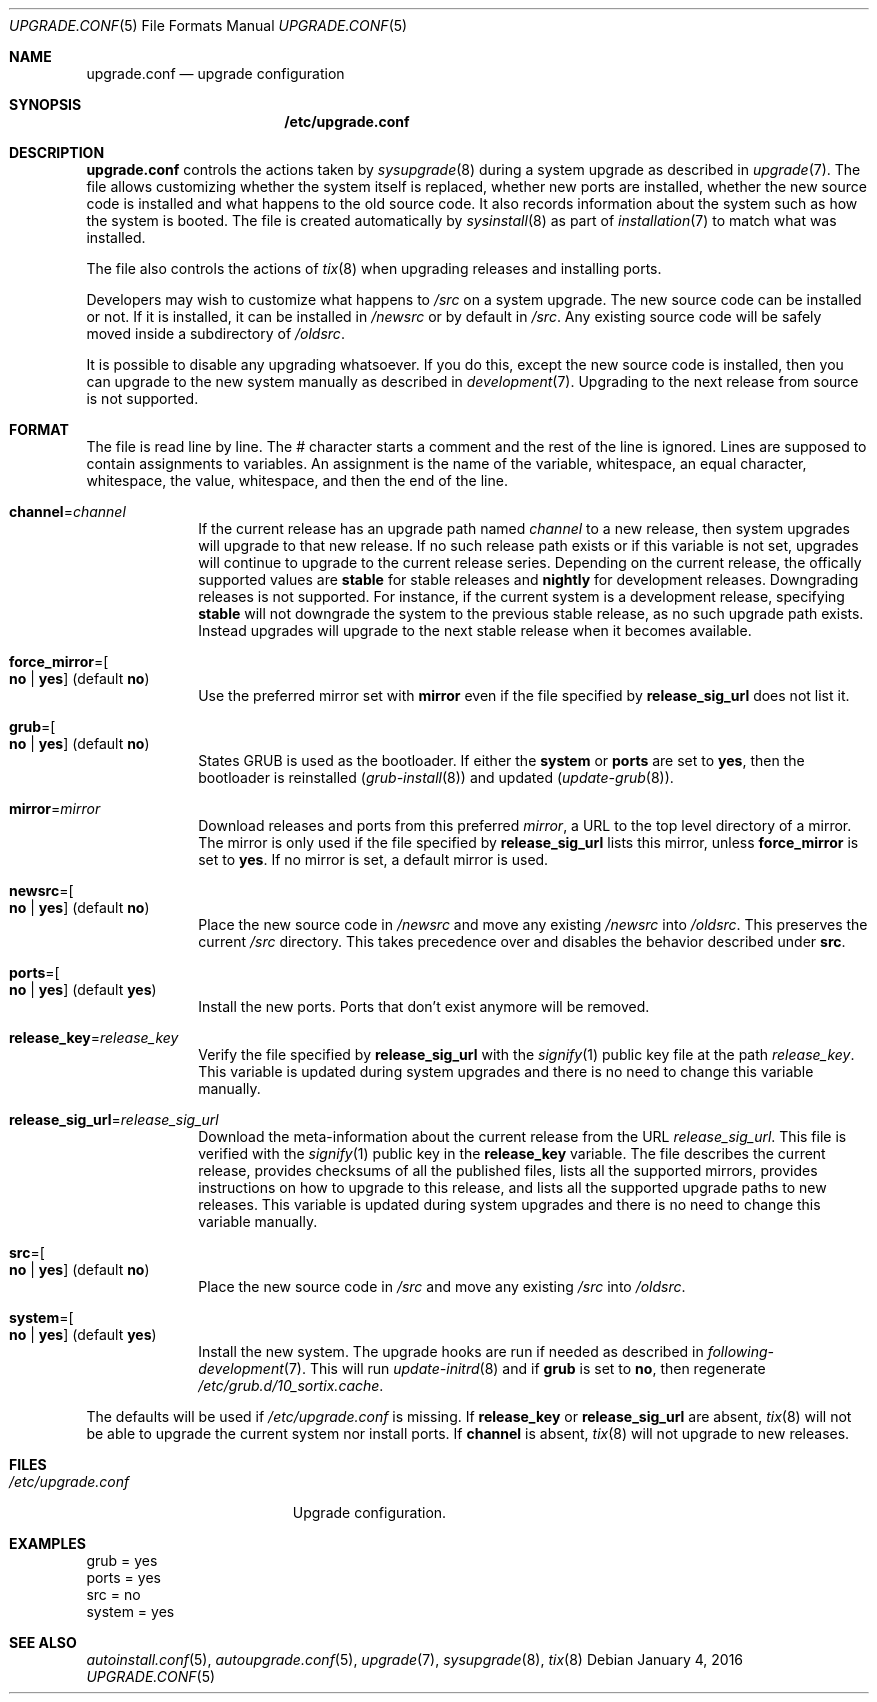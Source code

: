 .Dd January 4, 2016
.Dt UPGRADE.CONF 5
.Os
.Sh NAME
.Nm upgrade.conf
.Nd upgrade configuration
.Sh SYNOPSIS
.Nm /etc/upgrade.conf
.Sh DESCRIPTION
.Nm upgrade.conf
controls the actions taken by
.Xr sysupgrade 8
during a system upgrade as described in
.Xr upgrade 7 .
The file allows customizing whether the system itself is replaced, whether new
ports are installed, whether the new source code is installed and what happens
to the old source code.
It also records information about the system such as how the system is booted.
The file is created automatically by
.Xr sysinstall 8
as part of
.Xr installation 7
to match what was installed.
.Pp
The file also controls the actions of
.Xr tix 8
when upgrading releases and installing ports.
.Pp
Developers may wish to customize what happens to
.Pa /src
on a system upgrade.
The new source code can be installed or not.
If it is installed, it can be installed in
.Pa /newsrc
or by default in
.Pa /src .
Any existing source code will be safely moved inside a subdirectory of
.Pa /oldsrc .
.Pp
It is possible to disable any upgrading whatsoever.
If you do this, except the new source code is installed, then you can upgrade to
the new system manually as described in
.Xr development 7 .
Upgrading to the next release from source is not supported.
.Sh FORMAT
The file is read line by line.
The # character starts a comment and the rest of the line is ignored.
Lines are supposed to contain assignments to variables.
An assignment is the name of the variable, whitespace, an equal character,
whitespace, the value, whitespace, and then the end of the line.
.Bl -tag -width "12345678"
.It Sy channel Ns "=" Ns Ar channel
If the current release has an upgrade path named
.Ar channel
to a new release,
then system upgrades will upgrade to that new release.
If no such release path exists or if this variable is not set, upgrades will
continue to upgrade to the current release series.
Depending on the current release, the offically supported values are
.Sy stable
for stable releases and
.Sy nightly
for development releases.
Downgrading releases is not supported. For instance, if the current system is
a development release, specifying
.Sy stable
will not downgrade the system to the previous stable release, as no such upgrade
path exists.
Instead upgrades will upgrade to the next stable release when it becomes
available.
.It Sy force_mirror Ns "=" Ns Oo Sy no "|" yes Oc (default Sy no )
Use the preferred mirror set with
.Sy mirror
even if the file specified by
.Sy release_sig_url
does not list it.
.It Sy grub Ns "=" Ns Oo Sy no "|" yes Oc (default Sy no )
States GRUB is used as the bootloader.
If either the
.Sy system
or
.Sy ports
are set to
.Sy yes ,
then the bootloader is reinstalled
.Xr ( grub-install 8 )
and updated
.Xr ( update-grub 8 ) .
.It Sy mirror Ns "=" Ns Ar mirror
Download releases and ports from this preferred
.Ar mirror ,
a URL to the top level directory of a mirror.
The mirror is only used if the file specified by
.Sy release_sig_url
lists this mirror, unless
.Sy force_mirror
is set to
.Sy yes .
If no mirror is set, a default mirror is used.
.It Sy newsrc Ns "=" Ns Oo Sy no "|" yes Oc (default Sy no )
Place the new source code in
.Pa /newsrc
and move any existing
.Pa /newsrc
into
.Pa /oldsrc .
This preserves the current
.Pa /src
directory.
This takes precedence over and disables the behavior described under
.Sy src .
.It Sy ports Ns "=" Ns Oo Sy no "|" yes Oc (default Sy yes )
Install the new ports.
Ports that don't exist anymore will be removed.
.It Sy release_key Ns "=" Ns Ar release_key
Verify the file specified by
.Sy release_sig_url
with the
.Xr signify 1
public key file at the path
.Ar release_key .
This variable is updated during system upgrades and there is no need to change
this variable manually.
.It Sy release_sig_url Ns "=" Ns Ar release_sig_url
Download the meta-information about the current release from the URL
.Ar release_sig_url .
This file is verified with the
.Xr signify 1
public key in the
.Sy release_key
variable.
The file describes the current release, provides checksums of all the published
files, lists all the supported mirrors, provides instructions on how to upgrade
to this release, and lists all the supported upgrade paths to new releases.
This variable is updated during system upgrades and there is no need to change
this variable manually.
.It Sy src Ns "=" Ns Oo Sy no "|" yes Oc (default Sy no )
Place the new source code in
.Pa /src
and move any existing
.Pa /src
into
.Pa /oldsrc .
.It Sy system Ns "=" Ns Oo Sy no "|" yes Oc (default Sy yes )
Install the new system.
The upgrade hooks are run if needed as described in
.Xr following-development 7 .
This will run
.Xr update-initrd 8
and if
.Sy grub
is set to
.Sy no ,
then regenerate
.Pa /etc/grub.d/10_sortix.cache .
.El
.Pp
The defaults will be used if
.Pa /etc/upgrade.conf
is missing.
If
.Sy release_key
or
.Sy release_sig_url
are absent,
.Xr tix 8
will not be able to upgrade the current system nor install ports.
If
.Sy channel
is absent,
.Xr tix 8
will not upgrade to new releases.
.Sh FILES
.Bl -tag -width "/etc/upgrade.conf" -compact
.It Pa /etc/upgrade.conf
Upgrade configuration.
.El
.Sh EXAMPLES
.Bd -literal
grub = yes
ports = yes
src = no
system = yes
.Ed
.Sh SEE ALSO
.Xr autoinstall.conf 5 ,
.Xr autoupgrade.conf 5 ,
.Xr upgrade 7 ,
.Xr sysupgrade 8 ,
.Xr tix 8

